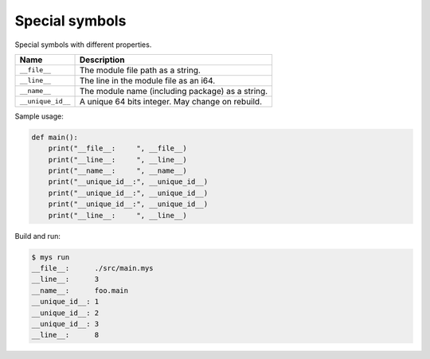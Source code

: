 Special symbols
---------------

Special symbols with different properties.

+-------------------+--------------------------------------------------+
| Name              | Description                                      |
+===================+==================================================+
| ``__file__``      | The module file path as a string.                |
+-------------------+--------------------------------------------------+
|   ``__line__``    | The line in the module file as an i64.           |
+-------------------+--------------------------------------------------+
|   ``__name__``    | The module name (including package) as a string. |
+-------------------+--------------------------------------------------+
| ``__unique_id__`` | A unique 64 bits integer. May change on rebuild. |
+-------------------+--------------------------------------------------+

Sample usage:

.. code-block:: python

   def main():
       print("__file__:     ", __file__)
       print("__line__:     ", __line__)
       print("__name__:     ", __name__)
       print("__unique_id__:", __unique_id__)
       print("__unique_id__:", __unique_id__)
       print("__unique_id__:", __unique_id__)
       print("__line__:     ", __line__)

Build and run:

.. code-block::

   $ mys run
   __file__:      ./src/main.mys
   __line__:      3
   __name__:      foo.main
   __unique_id__: 1
   __unique_id__: 2
   __unique_id__: 3
   __line__:      8
